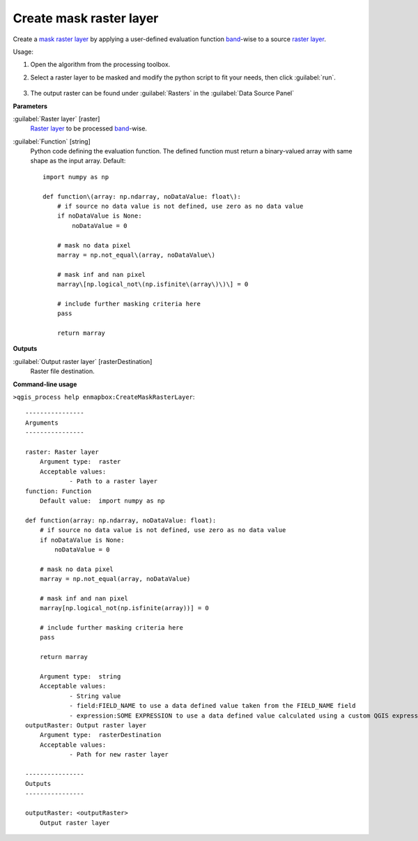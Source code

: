
..
  ## AUTOGENERATED TITLE START

.. _Create mask raster layer:

************************
Create mask raster layer
************************

..
  ## AUTOGENERATED TITLE END


..
  ## AUTOGENERATED DESCRIPTION START

Create a `mask raster layer <https://enmap-box.readthedocs.io/en/latest/general/glossary.html#term-mask-raster-layer>`_ by applying a user-defined evaluation function `band <https://enmap-box.readthedocs.io/en/latest/general/glossary.html#term-band>`_-wise to a source `raster layer <https://enmap-box.readthedocs.io/en/latest/general/glossary.html#term-raster-layer>`_. 


..
  ## AUTOGENERATED DESCRIPTION END


Usage:

1. Open the algorithm from the processing toolbox.

2. Select a raster layer to be masked and modify the python script to fit your needs, then click :guilabel:`run`.

    .. figure:: ../../processing_algorithms_includes/masking/img/create_mask.png
       :align: center

3. The output raster can be found under :guilabel:`Rasters` in the :guilabel:`Data Source Panel`


..
  ## AUTOGENERATED PARAMETERS START

**Parameters**


:guilabel:`Raster layer` [raster]
    `Raster layer <https://enmap-box.readthedocs.io/en/latest/general/glossary.html#term-raster-layer>`_ to be processed `band <https://enmap-box.readthedocs.io/en/latest/general/glossary.html#term-band>`_-wise.

:guilabel:`Function` [string]
    Python code defining the evaluation function. The defined function must return a binary-valued array with same shape as the input array.
    Default::

        import numpy as np
        
        def function\(array: np.ndarray, noDataValue: float\):
            # if source no data value is not defined, use zero as no data value
            if noDataValue is None:
                noDataValue = 0
        
            # mask no data pixel
            marray = np.not_equal\(array, noDataValue\)
        
            # mask inf and nan pixel
            marray\[np.logical_not\(np.isfinite\(array\)\)\] = 0
        
            # include further masking criteria here
            pass
        
            return marray
        


**Outputs**


:guilabel:`Output raster layer` [rasterDestination]
    Raster file destination.

..
  ## AUTOGENERATED PARAMETERS END

..
  ## AUTOGENERATED COMMAND USAGE START

**Command-line usage**

``>qgis_process help enmapbox:CreateMaskRasterLayer``::

    ----------------
    Arguments
    ----------------
    
    raster: Raster layer
    	Argument type:	raster
    	Acceptable values:
    		- Path to a raster layer
    function: Function
    	Default value:	import numpy as np
    
    def function(array: np.ndarray, noDataValue: float):
        # if source no data value is not defined, use zero as no data value
        if noDataValue is None:
            noDataValue = 0
    
        # mask no data pixel
        marray = np.not_equal(array, noDataValue)
    
        # mask inf and nan pixel
        marray[np.logical_not(np.isfinite(array))] = 0
    
        # include further masking criteria here
        pass
    
        return marray
    
    	Argument type:	string
    	Acceptable values:
    		- String value
    		- field:FIELD_NAME to use a data defined value taken from the FIELD_NAME field
    		- expression:SOME EXPRESSION to use a data defined value calculated using a custom QGIS expression
    outputRaster: Output raster layer
    	Argument type:	rasterDestination
    	Acceptable values:
    		- Path for new raster layer
    
    ----------------
    Outputs
    ----------------
    
    outputRaster: <outputRaster>
    	Output raster layer
    
    


..
  ## AUTOGENERATED COMMAND USAGE END
